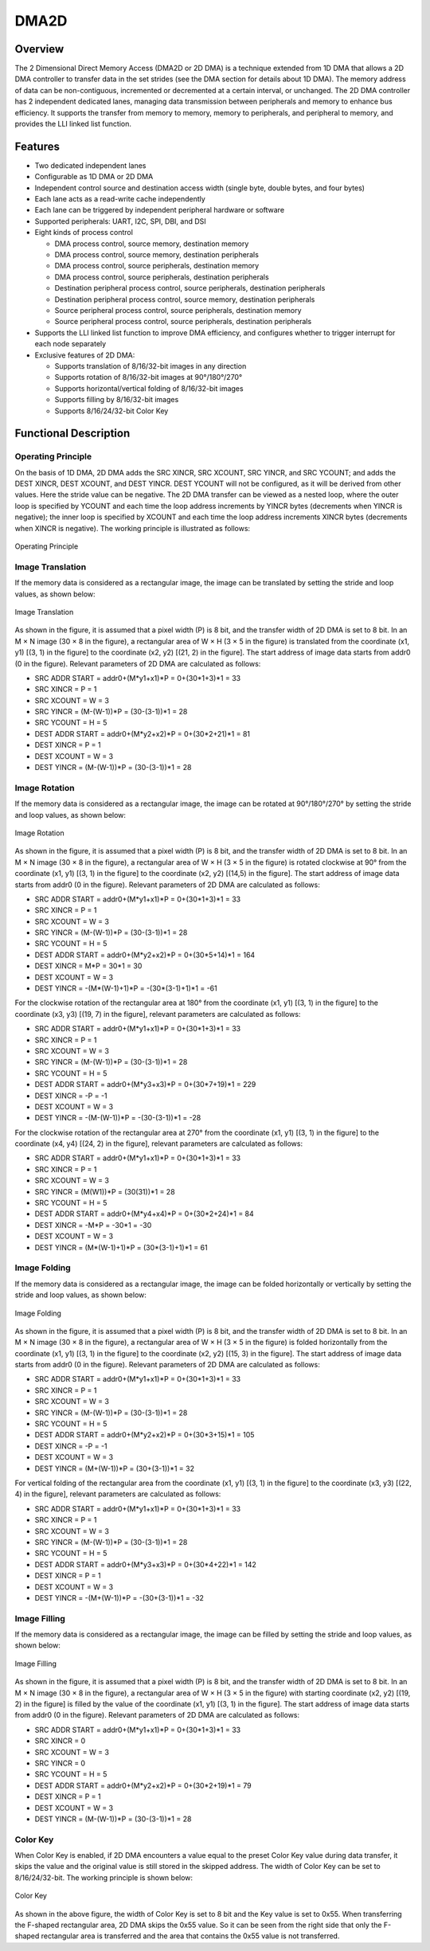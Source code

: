 ==========
DMA2D
==========

Overview
=====
The 2 Dimensional Direct Memory Access (DMA2D or 2D DMA) is a technique extended from 1D DMA that allows a 2D DMA controller to transfer data in the set strides (see the DMA section for details about 1D DMA). The memory address of data can be non-contiguous, incremented or decremented at a certain interval, or unchanged. The 2D DMA controller has 2 independent dedicated lanes, managing data transmission between peripherals and memory to enhance bus efficiency. It supports the transfer from memory to memory, memory to peripherals, and peripheral to memory, and provides the LLI linked list function.

Features
=========
- Two dedicated independent lanes

- Configurable as 1D DMA or 2D DMA

- Independent control source and destination access width (single byte, double bytes, and four bytes)

- Each lane acts as a read-write cache independently

- Each lane can be triggered by independent peripheral hardware or software

- Supported peripherals: UART, I2C, SPI, DBI, and DSI

- Eight kinds of process control
  
  - DMA process control, source memory, destination memory
  
  - DMA process control, source memory, destination peripherals
  
  - DMA process control, source peripherals, destination memory
  
  - DMA process control, source peripherals, destination peripherals
  
  - Destination peripheral process control, source peripherals, destination peripherals
  
  - Destination peripheral process control, source memory, destination peripherals
  
  - Source peripheral process control, source peripherals, destination memory
  
  - Source peripheral process control, source peripherals, destination peripherals

- Supports the LLI linked list function to improve DMA efficiency, and configures whether to trigger interrupt for each node separately

- Exclusive features of 2D DMA:
  
  - Supports translation of 8/16/32-bit images in any direction
  
  - Supports rotation of 8/16/32-bit images at 90°/180°/270°
  
  - Supports horizontal/vertical folding of 8/16/32-bit images
  
  - Supports filling by 8/16/32-bit images
  
  - Supports 8/16/24/32-bit Color Key

Functional Description
=========
Operating Principle
---------
On the basis of 1D DMA, 2D DMA adds the SRC XINCR, SRC XCOUNT, SRC YINCR, and SRC YCOUNT; and adds the DEST XINCR, DEST XCOUNT, and DEST YINCR. DEST YCOUNT will not be configured, as it will be derived from other values. Here the stride value can be negative. The 2D DMA transfer can be viewed as a nested loop, where the outer loop is specified by YCOUNT and each time the loop address increments by YINCR bytes (decrements when YINCR is negative); the inner loop is specified by XCOUNT and each time the loop address increments XINCR bytes (decrements when XINCR is negative). The working principle is illustrated as follows:

.. figure:: ../../picture/DMA2DMemory.svg
   :align: center

   Operating Principle

Image Translation
----------
If the memory data is considered as a rectangular image, the image can be translated by setting the stride and loop values, as shown below:

.. figure:: ../../picture/DMA2DTranslate.svg
   :align: center

   Image Translation

As shown in the figure, it is assumed that a pixel width (P) is 8 bit, and the transfer width of 2D DMA is set to 8 bit. In an M × N image (30 × 8 in the figure), a rectangular area of W × H (3 × 5 in the figure) is translated from the coordinate (x1, y1) \[(3, 1) in the figure] to the coordinate (x2, y2) \[(21, 2) in the figure]. The start address of image data starts from addr0 (0 in the figure). Relevant parameters of 2D DMA are calculated as follows:

- SRC ADDR START = addr0+(M\*y1+x1)\*P = 0+(30\*1+3)\*1 = 33

- SRC XINCR = P = 1

- SRC XCOUNT = W = 3

- SRC YINCR = (M-(W-1))*P = (30-(3-1))*1 = 28

- SRC YCOUNT = H = 5

- DEST ADDR START = addr0+(M\*y2+x2)\*P = 0+(30\*2+21)\*1 = 81

- DEST XINCR = P = 1

- DEST XCOUNT = W = 3

-  DEST YINCR = (M-(W-1))*P = (30-(3-1))*1 = 28

Image Rotation
----------
If the memory data is considered as a rectangular image, the image can be rotated at 90°/180°/270° by setting the stride and loop values, as shown below:

.. figure:: ../../picture/DMA2DRotate.svg
   :align: center

   Image Rotation

As shown in the figure, it is assumed that a pixel width (P) is 8 bit, and the transfer width of 2D DMA is set to 8 bit. In an M × N image (30 × 8 in the figure), a rectangular area of W × H (3 × 5 in the figure) is rotated clockwise at 90° from the coordinate (x1, y1) \[(3, 1) in the figure] to the coordinate (x2, y2) \[(14,5) in the figure]. The start address of image data starts from addr0 (0 in the figure). Relevant parameters of 2D DMA are calculated as follows:

- SRC ADDR START = addr0+(M\*y1+x1)\*P = 0+(30\*1+3)\*1 = 33

- SRC XINCR = P = 1

- SRC XCOUNT = W = 3

- SRC YINCR = (M-(W-1))*P = (30-(3-1))*1 = 28

- SRC YCOUNT = H = 5

- DEST ADDR START = addr0+(M\*y2+x2)\*P = 0+(30\*5+14)\*1 = 164

- DEST XINCR = M\*P = 30\*1 = 30

- DEST XCOUNT = W = 3

- DEST YINCR = -(M*(W-1)+1)*P = -(30*(3-1)+1)*1 = -61

For the clockwise rotation of the rectangular area at 180° from the coordinate (x1, y1) \[(3, 1) in the figure] to the coordinate (x3, y3) \[(19, 7) in the figure], relevant parameters are calculated as follows:

- SRC ADDR START = addr0+(M\*y1+x1)\*P = 0+(30\*1+3)\*1 = 33

- SRC XINCR = P = 1

- SRC XCOUNT = W = 3

- SRC YINCR = (M-(W-1))*P = (30-(3-1))*1 = 28

- SRC YCOUNT = H = 5

- DEST ADDR START = addr0+(M\*y3+x3)\*P = 0+(30\*7+19)\*1 = 229

- DEST XINCR = -P = -1

- DEST XCOUNT = W = 3

- DEST YINCR = -(M-(W-1))*P = -(30-(3-1))*1 = -28

For the clockwise rotation of the rectangular area at 270° from the coordinate (x1, y1) \[(3, 1) in the figure] to the coordinate (x4, y4) \[(24, 2) in the figure], relevant parameters are calculated as follows:

- SRC ADDR START = addr0+(M\*y1+x1)\*P = 0+(30\*1+3)\*1 = 33

- SRC XINCR = P = 1

- SRC XCOUNT = W = 3

- SRC YINCR = (M(W1))\*P = (30(31))\*1 = 28

- SRC YCOUNT = H = 5

- DEST ADDR START = addr0+(M\*y4+x4)\*P = 0+(30\*2+24)\*1 = 84

- DEST XINCR = -M*P = -30*1 = -30

- DEST XCOUNT = W = 3

- DEST YINCR = (M*(W-1)+1)*P = (30*(3-1)+1)*1 = 61

Image Folding
----------
If the memory data is considered as a rectangular image, the image can be folded horizontally or vertically by setting the stride and loop values, as shown below:

.. figure:: ../../picture/DMA2DFold.svg
   :align: center

   Image Folding

As shown in the figure, it is assumed that a pixel width (P) is 8 bit, and the transfer width of 2D DMA is set to 8 bit. In an M × N image (30 × 8 in the figure), a rectangular area of W × H (3 × 5 in the figure) is folded horizontally from the coordinate (x1, y1) \[(3, 1) in the figure] to the coordinate (x2, y2) \[(15, 3) in the figure]. The start address of image data starts from addr0 (0 in the figure). Relevant parameters of 2D DMA are calculated as follows:

- SRC ADDR START = addr0+(M\*y1+x1)\*P = 0+(30\*1+3)\*1 = 33

- SRC XINCR = P = 1

- SRC XCOUNT = W = 3

- SRC YINCR = (M-(W-1))*P = (30-(3-1))*1 = 28

- SRC YCOUNT = H = 5

- DEST ADDR START = addr0+(M\*y2+x2)\*P = 0+(30\*3+15)\*1 = 105

- DEST XINCR = -P = -1

- DEST XCOUNT = W = 3

- DEST YINCR = (M+(W-1))*P = (30+(3-1))*1 = 32

For vertical folding of the rectangular area from the coordinate (x1, y1) \[(3, 1) in the figure] to the coordinate (x3, y3) \[(22, 4) in the figure], relevant parameters are calculated as follows:

- SRC ADDR START = addr0+(M*y1+x1)*P = 0+(30*1+3)*1 = 33
- SRC XINCR = P = 1
- SRC XCOUNT = W = 3
- SRC YINCR = (M-(W-1))*P = (30-(3-1))*1 = 28
- SRC YCOUNT = H = 5
- DEST ADDR START = addr0+(M*y3+x3)*P = 0+(30*4+22)*1 = 142
- DEST XINCR = P = 1
- DEST XCOUNT = W = 3
- DEST YINCR = -(M+(W-1))*P = -(30+(3-1))*1 = -32

Image Filling
----------
If the memory data is considered as a rectangular image, the image can be filled by setting the stride and loop values, as shown below:

.. figure:: ../../picture/DMA2DFill.svg
   :align: center

   Image Filling

As shown in the figure, it is assumed that a pixel width (P) is 8 bit, and the transfer width of 2D DMA is set to 8 bit. In an M × N image (30 × 8 in the figure), a rectangular area of W × H (3 × 5 in the figure) with starting coordinate (x2, y2) \[(19, 2) in the figure] is filled by the value of the coordinate (x1, y1) \[(3, 1) in the figure]. The start address of image data starts from addr0 (0 in the figure). Relevant parameters of 2D DMA are calculated as follows:

- SRC ADDR START = addr0+(M*y1+x1)*P = 0+(30*1+3)*1 = 33
- SRC XINCR = 0
- SRC XCOUNT = W = 3
- SRC YINCR = 0
- SRC YCOUNT = H = 5
- DEST ADDR START = addr0+(M*y2+x2)*P = 0+(30*2+19)*1 = 79
- DEST XINCR = P = 1
- DEST XCOUNT = W = 3
- DEST YINCR = (M-(W-1))*P = (30-(3-1))*1 = 28

Color Key
-------------
When Color Key is enabled, if 2D DMA encounters a value equal to the preset Color Key value during data transfer, it skips the value and the original value is still stored in the skipped address. The width of Color Key can be set to 8/16/24/32-bit. The working principle is shown below:

.. figure:: ../../picture/DMA2DColorKey.svg
   :align: center

   Color Key

As shown in the above figure, the width of Color Key is set to 8 bit and the Key value is set to 0x55. When transferring the F-shaped rectangular area, 2D DMA skips the 0x55 value. So it can be seen from the right side that only the F-shaped rectangular area is transferred and the area that contains the 0x55 value is not transferred. 

.. only:: html

   .. include:: dma2d_register.rst

.. raw:: latex

   \input{../../en/content/dma2d}
